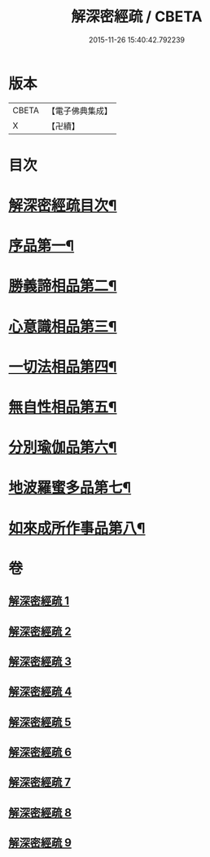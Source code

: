 #+TITLE: 解深密經疏 / CBETA
#+DATE: 2015-11-26 15:40:42.792239
* 版本
 |     CBETA|【電子佛典集成】|
 |         X|【卍續】    |

* 目次
* [[file:KR6i0354_001.txt::001-0171a2][解深密經疏目次¶]]
* [[file:KR6i0354_001.txt::0171b10][序品第一¶]]
* [[file:KR6i0354_002.txt::002-0203b4][勝義諦相品第二¶]]
* [[file:KR6i0354_003.txt::0239b6][心意識相品第三¶]]
* [[file:KR6i0354_004.txt::004-0251a4][一切法相品第四¶]]
* [[file:KR6i0354_004.txt::0259b8][無自性相品第五¶]]
* [[file:KR6i0354_006.txt::006-0298a21][分別瑜伽品第六¶]]
* [[file:KR6i0354_008.txt::008-0356a19][地波羅蜜多品第七¶]]
* [[file:KR6i0354_009.txt::0400b14][如來成所作事品第八¶]]
* 卷
** [[file:KR6i0354_001.txt][解深密經疏 1]]
** [[file:KR6i0354_002.txt][解深密經疏 2]]
** [[file:KR6i0354_003.txt][解深密經疏 3]]
** [[file:KR6i0354_004.txt][解深密經疏 4]]
** [[file:KR6i0354_005.txt][解深密經疏 5]]
** [[file:KR6i0354_006.txt][解深密經疏 6]]
** [[file:KR6i0354_007.txt][解深密經疏 7]]
** [[file:KR6i0354_008.txt][解深密經疏 8]]
** [[file:KR6i0354_009.txt][解深密經疏 9]]
